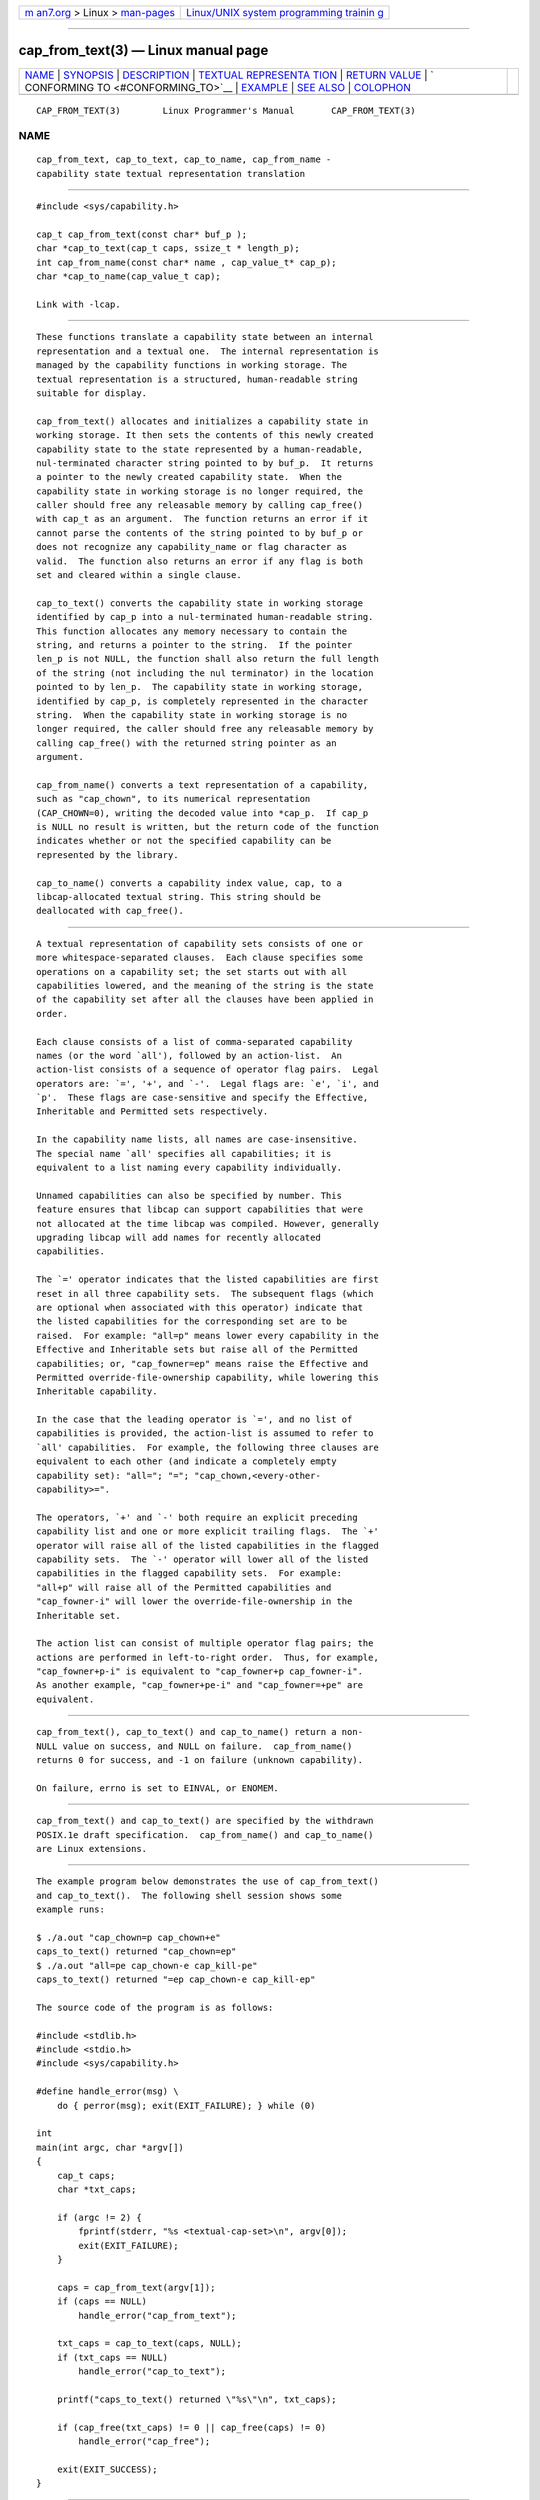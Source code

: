 .. container:: page-top

.. container:: nav-bar

   +----------------------------------+----------------------------------+
   | `m                               | `Linux/UNIX system programming   |
   | an7.org <../../../index.html>`__ | trainin                          |
   | > Linux >                        | g <http://man7.org/training/>`__ |
   | `man-pages <../index.html>`__    |                                  |
   +----------------------------------+----------------------------------+

--------------

cap_from_text(3) — Linux manual page
====================================

+-----------------------------------+-----------------------------------+
| `NAME <#NAME>`__ \|               |                                   |
| `SYNOPSIS <#SYNOPSIS>`__ \|       |                                   |
| `DESCRIPTION <#DESCRIPTION>`__ \| |                                   |
| `TEXTUAL REPRESENTA               |                                   |
| TION <#TEXTUAL_REPRESENTATION>`__ |                                   |
| \|                                |                                   |
| `RETURN VALUE <#RETURN_VALUE>`__  |                                   |
| \|                                |                                   |
| `                                 |                                   |
| CONFORMING TO <#CONFORMING_TO>`__ |                                   |
| \| `EXAMPLE <#EXAMPLE>`__ \|      |                                   |
| `SEE ALSO <#SEE_ALSO>`__ \|       |                                   |
| `COLOPHON <#COLOPHON>`__          |                                   |
+-----------------------------------+-----------------------------------+
| .. container:: man-search-box     |                                   |
+-----------------------------------+-----------------------------------+

::

   CAP_FROM_TEXT(3)        Linux Programmer's Manual       CAP_FROM_TEXT(3)

NAME
-------------------------------------------------

::

          cap_from_text, cap_to_text, cap_to_name, cap_from_name -
          capability state textual representation translation


---------------------------------------------------------

::

          #include <sys/capability.h>

          cap_t cap_from_text(const char* buf_p );
          char *cap_to_text(cap_t caps, ssize_t * length_p);
          int cap_from_name(const char* name , cap_value_t* cap_p);
          char *cap_to_name(cap_value_t cap);

          Link with -lcap.


---------------------------------------------------------------

::

          These functions translate a capability state between an internal
          representation and a textual one.  The internal representation is
          managed by the capability functions in working storage. The
          textual representation is a structured, human-readable string
          suitable for display.

          cap_from_text() allocates and initializes a capability state in
          working storage. It then sets the contents of this newly created
          capability state to the state represented by a human-readable,
          nul-terminated character string pointed to by buf_p.  It returns
          a pointer to the newly created capability state.  When the
          capability state in working storage is no longer required, the
          caller should free any releasable memory by calling cap_free()
          with cap_t as an argument.  The function returns an error if it
          cannot parse the contents of the string pointed to by buf_p or
          does not recognize any capability_name or flag character as
          valid.  The function also returns an error if any flag is both
          set and cleared within a single clause.

          cap_to_text() converts the capability state in working storage
          identified by cap_p into a nul-terminated human-readable string.
          This function allocates any memory necessary to contain the
          string, and returns a pointer to the string.  If the pointer
          len_p is not NULL, the function shall also return the full length
          of the string (not including the nul terminator) in the location
          pointed to by len_p.  The capability state in working storage,
          identified by cap_p, is completely represented in the character
          string.  When the capability state in working storage is no
          longer required, the caller should free any releasable memory by
          calling cap_free() with the returned string pointer as an
          argument.

          cap_from_name() converts a text representation of a capability,
          such as "cap_chown", to its numerical representation
          (CAP_CHOWN=0), writing the decoded value into *cap_p.  If cap_p
          is NULL no result is written, but the return code of the function
          indicates whether or not the specified capability can be
          represented by the library.

          cap_to_name() converts a capability index value, cap, to a
          libcap-allocated textual string. This string should be
          deallocated with cap_free().


-------------------------------------------------------------------------------------

::

          A textual representation of capability sets consists of one or
          more whitespace-separated clauses.  Each clause specifies some
          operations on a capability set; the set starts out with all
          capabilities lowered, and the meaning of the string is the state
          of the capability set after all the clauses have been applied in
          order.

          Each clause consists of a list of comma-separated capability
          names (or the word `all'), followed by an action-list.  An
          action-list consists of a sequence of operator flag pairs.  Legal
          operators are: `=', '+', and `-'.  Legal flags are: `e', `i', and
          `p'.  These flags are case-sensitive and specify the Effective,
          Inheritable and Permitted sets respectively.

          In the capability name lists, all names are case-insensitive.
          The special name `all' specifies all capabilities; it is
          equivalent to a list naming every capability individually.

          Unnamed capabilities can also be specified by number. This
          feature ensures that libcap can support capabilities that were
          not allocated at the time libcap was compiled. However, generally
          upgrading libcap will add names for recently allocated
          capabilities.

          The `=' operator indicates that the listed capabilities are first
          reset in all three capability sets.  The subsequent flags (which
          are optional when associated with this operator) indicate that
          the listed capabilities for the corresponding set are to be
          raised.  For example: "all=p" means lower every capability in the
          Effective and Inheritable sets but raise all of the Permitted
          capabilities; or, "cap_fowner=ep" means raise the Effective and
          Permitted override-file-ownership capability, while lowering this
          Inheritable capability.

          In the case that the leading operator is `=', and no list of
          capabilities is provided, the action-list is assumed to refer to
          `all' capabilities.  For example, the following three clauses are
          equivalent to each other (and indicate a completely empty
          capability set): "all="; "="; "cap_chown,<every-other-
          capability>=".

          The operators, `+' and `-' both require an explicit preceding
          capability list and one or more explicit trailing flags.  The `+'
          operator will raise all of the listed capabilities in the flagged
          capability sets.  The `-' operator will lower all of the listed
          capabilities in the flagged capability sets.  For example:
          "all+p" will raise all of the Permitted capabilities and
          "cap_fowner-i" will lower the override-file-ownership in the
          Inheritable set.

          The action list can consist of multiple operator flag pairs; the
          actions are performed in left-to-right order.  Thus, for example,
          "cap_fowner+p-i" is equivalent to "cap_fowner+p cap_fowner-i".
          As another example, "cap_fowner+pe-i" and "cap_fowner=+pe" are
          equivalent.


-----------------------------------------------------------------

::

          cap_from_text(), cap_to_text() and cap_to_name() return a non-
          NULL value on success, and NULL on failure.  cap_from_name()
          returns 0 for success, and -1 on failure (unknown capability).

          On failure, errno is set to EINVAL, or ENOMEM.


-------------------------------------------------------------------

::

          cap_from_text() and cap_to_text() are specified by the withdrawn
          POSIX.1e draft specification.  cap_from_name() and cap_to_name()
          are Linux extensions.


-------------------------------------------------------

::

          The example program below demonstrates the use of cap_from_text()
          and cap_to_text().  The following shell session shows some
          example runs:

          $ ./a.out "cap_chown=p cap_chown+e"
          caps_to_text() returned "cap_chown=ep"
          $ ./a.out "all=pe cap_chown-e cap_kill-pe"
          caps_to_text() returned "=ep cap_chown-e cap_kill-ep"

          The source code of the program is as follows:

          #include <stdlib.h>
          #include <stdio.h>
          #include <sys/capability.h>

          #define handle_error(msg) \
              do { perror(msg); exit(EXIT_FAILURE); } while (0)

          int
          main(int argc, char *argv[])
          {
              cap_t caps;
              char *txt_caps;

              if (argc != 2) {
                  fprintf(stderr, "%s <textual-cap-set>\n", argv[0]);
                  exit(EXIT_FAILURE);
              }

              caps = cap_from_text(argv[1]);
              if (caps == NULL)
                  handle_error("cap_from_text");

              txt_caps = cap_to_text(caps, NULL);
              if (txt_caps == NULL)
                  handle_error("cap_to_text");

              printf("caps_to_text() returned \"%s\"\n", txt_caps);

              if (cap_free(txt_caps) != 0 || cap_free(caps) != 0)
                  handle_error("cap_free");

              exit(EXIT_SUCCESS);
          }


---------------------------------------------------------

::

          libcap(3), cap_clear(3), cap_copy_ext(3), cap_get_file(3),
          cap_get_proc(3), cap_init(3), capabilities(7)

COLOPHON
---------------------------------------------------------

::

          This page is part of the libcap (capabilities commands and
          library) project.  Information about the project can be found at
          ⟨https://git.kernel.org/pub/scm/libs/libcap/libcap.git/⟩.  If you
          have a bug report for this manual page, send it to
          morgan@kernel.org (please put "libcap" in the Subject line).
          This page was obtained from the project's upstream Git repository
          ⟨https://git.kernel.org/pub/scm/libs/libcap/libcap.git/⟩ on
          2021-08-27.  (At that time, the date of the most recent commit
          that was found in the repository was 2021-08-25.)  If you
          discover any rendering problems in this HTML version of the page,
          or you believe there is a better or more up-to-date source for
          the page, or you have corrections or improvements to the
          information in this COLOPHON (which is not part of the original
          manual page), send a mail to man-pages@man7.org

                                  2021-03-06               CAP_FROM_TEXT(3)

--------------

Pages that refer to this page: `capsh(1) <../man1/capsh.1.html>`__, 
`cap_clear(3) <../man3/cap_clear.3.html>`__, 
`cap_copy_ext(3) <../man3/cap_copy_ext.3.html>`__, 
`cap_get_file(3) <../man3/cap_get_file.3.html>`__, 
`cap_get_proc(3) <../man3/cap_get_proc.3.html>`__, 
`cap_init(3) <../man3/cap_init.3.html>`__, 
`libcap(3) <../man3/libcap.3.html>`__, 
`org.freedesktop.systemd1(5) <../man5/org.freedesktop.systemd1.5.html>`__, 
`systemd-system.conf(5) <../man5/systemd-system.conf.5.html>`__, 
`capabilities(7) <../man7/capabilities.7.html>`__, 
`getcap(8) <../man8/getcap.8.html>`__, 
`getpcaps(8) <../man8/getpcaps.8.html>`__, 
`setcap(8) <../man8/setcap.8.html>`__

--------------

--------------

.. container:: footer

   +-----------------------+-----------------------+-----------------------+
   | HTML rendering        |                       | |Cover of TLPI|       |
   | created 2021-08-27 by |                       |                       |
   | `Michael              |                       |                       |
   | Ker                   |                       |                       |
   | risk <https://man7.or |                       |                       |
   | g/mtk/index.html>`__, |                       |                       |
   | author of `The Linux  |                       |                       |
   | Programming           |                       |                       |
   | Interface <https:     |                       |                       |
   | //man7.org/tlpi/>`__, |                       |                       |
   | maintainer of the     |                       |                       |
   | `Linux man-pages      |                       |                       |
   | project <             |                       |                       |
   | https://www.kernel.or |                       |                       |
   | g/doc/man-pages/>`__. |                       |                       |
   |                       |                       |                       |
   | For details of        |                       |                       |
   | in-depth **Linux/UNIX |                       |                       |
   | system programming    |                       |                       |
   | training courses**    |                       |                       |
   | that I teach, look    |                       |                       |
   | `here <https://ma     |                       |                       |
   | n7.org/training/>`__. |                       |                       |
   |                       |                       |                       |
   | Hosting by `jambit    |                       |                       |
   | GmbH                  |                       |                       |
   | <https://www.jambit.c |                       |                       |
   | om/index_en.html>`__. |                       |                       |
   +-----------------------+-----------------------+-----------------------+

--------------

.. container:: statcounter

   |Web Analytics Made Easy - StatCounter|

.. |Cover of TLPI| image:: https://man7.org/tlpi/cover/TLPI-front-cover-vsmall.png
   :target: https://man7.org/tlpi/
.. |Web Analytics Made Easy - StatCounter| image:: https://c.statcounter.com/7422636/0/9b6714ff/1/
   :class: statcounter
   :target: https://statcounter.com/

